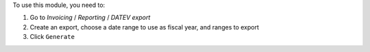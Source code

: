 To use this module, you need to:

#. Go to `Invoicing` / `Reporting` / `DATEV export`
#. Create an export, choose a date range to use as fiscal year, and ranges to export
#. Click ``Generate``
